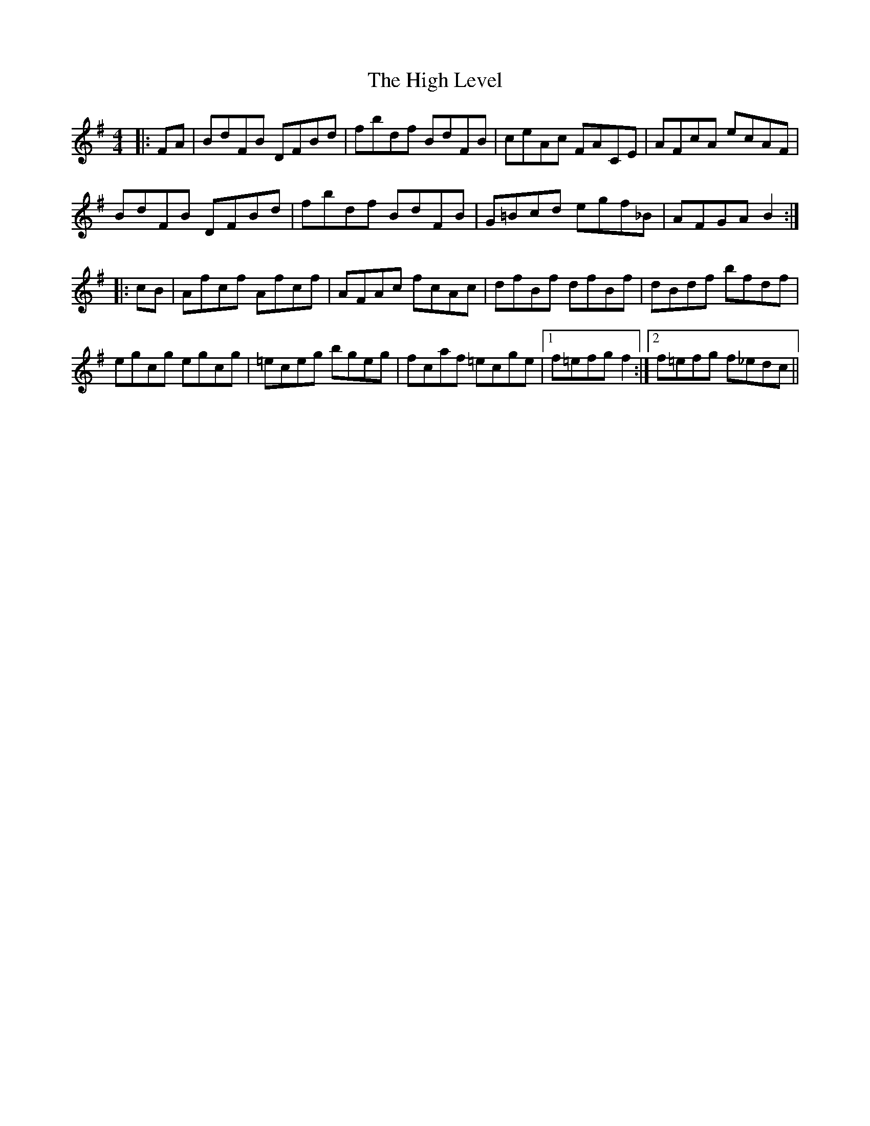 X: 17366
T: High Level, The
R: hornpipe
M: 4/4
K: Gmajor
|:FA|BdFB DFBd|fbdf BdFB|ceAc FACE|AFcA ecAF|
BdFB DFBd|fbdf BdFB|G=Bcd egf_B|AFGA B2:|
|:cB|Afcf Afcf|AFAc fcAc|dfBf dfBf|dBdf bfdf|
egcg egcg|=eceg bgeg|fcaf =ecge|1 f=efg f2:|2 f=efg f_edc||

